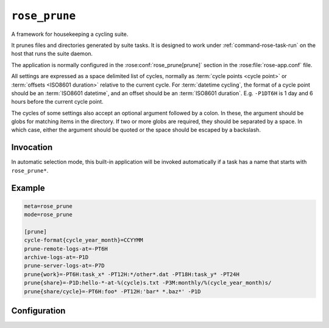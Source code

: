 ``rose_prune``
==============

A framework for housekeeping a cycling suite.

It prunes files and directories generated by suite tasks. It is designed
to work under :ref:`command-rose-task-run` on the host that runs the suite
daemon.

The application is normally configured in the :rose:conf:`rose_prune[prune]`
section in the :rose:file:`rose-app.conf` file.

All settings are expressed as a space delimited list of cycles,
normally as :term:`cycle points <cycle point>` or
:term:`offsets <ISO8601 duration>` relative to the current cycle.
For :term:`datetime cycling`, the format
of a cycle point should be an :term:`ISO8601 datetime`, and an
offset should be an :term:`ISO8601 duration`. E.g. ``-P1DT6H`` is 1 day
and 6 hours before the current cycle point.

The cycles of some settings also accept an optional argument followed
by a colon. In these, the argument should be globs for matching items
in the directory. If two or more globs are required, they should be
separated by a space. In which case, either the argument should be
quoted or the space should be escaped by a backslash.


Invocation
----------

In automatic selection mode, this built-in application will be invoked
automatically if a task has a name that starts with ``rose_prune*``\ .


Example
-------

.. code-block:: rose

   meta=rose_prune
   mode=rose_prune

   [prune]
   cycle-format{cycle_year_month}=CCYYMM
   prune-remote-logs-at=-PT6H
   archive-logs-at=-P1D
   prune-server-logs-at=-P7D
   prune{work}=-PT6H:task_x* -PT12H:*/other*.dat -PT18H:task_y* -PT24H
   prune{share}=-P1D:hello-*-at-%(cycle)s.txt -P3M:monthly/%(cycle_year_month)s/
   prune{share/cycle}=-PT6H:foo* -PT12H:'bar* *.baz*' -P1D


Configuration
-------------

.. rose:app:: rose_prune

   .. rose:conf:: prune

      .. rose:conf:: cycle-format{key}=format

         Specify a key to a format string for use in conjunction with a
         :rose:conf`prune{item-root}=cycle:globs` setting. For example, we may
         have something like ``cycle-format{cycle_year}=CCYY`` and
         ``prune{share}=-P1Y:xmas-present-%(cycle_year)s/``. In Cylc, if the
         current cycle point is ``20151201T0000Z``, it will clear out the
         directory ``share/xmas-present-2014/``.

         The ``key`` can be any string that can be used in a ``%(key)s``
         substitution, and format should be a a valid :ref:`command-rose-date`
         print format.

      .. rose:conf:: prune-remote-logs-at=cycle ...

         Re-sync remote job logs at these cycles and remove them from
         remote hosts.

      .. rose:conf:: prune-server-logs-at=cycle ...

         Remove logs on the suite server. Removes both log directories
         and archived logs.

      .. rose:conf:: archive-logs-at=cycle ...

         Archive all job logs at these cycles. Remove remote job logs on
         success.

      .. rose:conf:: prune{item-root}=cycle[:globs] ...

         Remove the sub-directories under ``item-root`` (e.g.
         :term:`work/ <work directory>` of the specified cycles.
         E.g. In Cylc, if current cycle is ``20141225T1200Z``,
         ``prune{work}=-PT12H`` will clear out ``work/20141225T0000Z/``.

         If globs are specified for a cycle, it will attempt to prune only
         items matching ``CYCLE/GLOBS`` under ``item-root``.
         E.g. In Cylc, if current cycle is ``20141225T1200Z``, then
         ``prune{share/cycle}=-PT12H:wild*`` will clear out all items
         matching ``share/cycle/20141225T0000Z/wild*``.

         A glob can also be specified as a formatting string containing a
         single substitution ``%(cycle)s``\ . In this mode, the cycle
         string will not be added as a sub-directory of the ``item-root``.
         E.g. In Cylc, if current cycle is ``20141225T1200Z``, then
         ``prune{share}=-PT12H:hello-*-at-%(cycle)s.txt`` will clear out
         all items matching ``share/hello-*-at-20141225T0000Z.txt``.

         A glob can also be specified as a formatting string containing a
         substitution ``%(key)s``, if a
         :rose:conf:`cycle-format{key}=format` setting is specified.

      .. rose:conf:: prune-work-at=cycle[:globs] ...

         .. deprecated:: foo
            Equivalent to ``prune{work}=cycle[:globs] ...``\ .

      .. rose:conf:: prune-datac-at=cycle[:globs] ...

         .. deprecated:: foo
            Equivalent to ``prune{share/cycle}=cycle[:globs] ...``\ .

         foo
